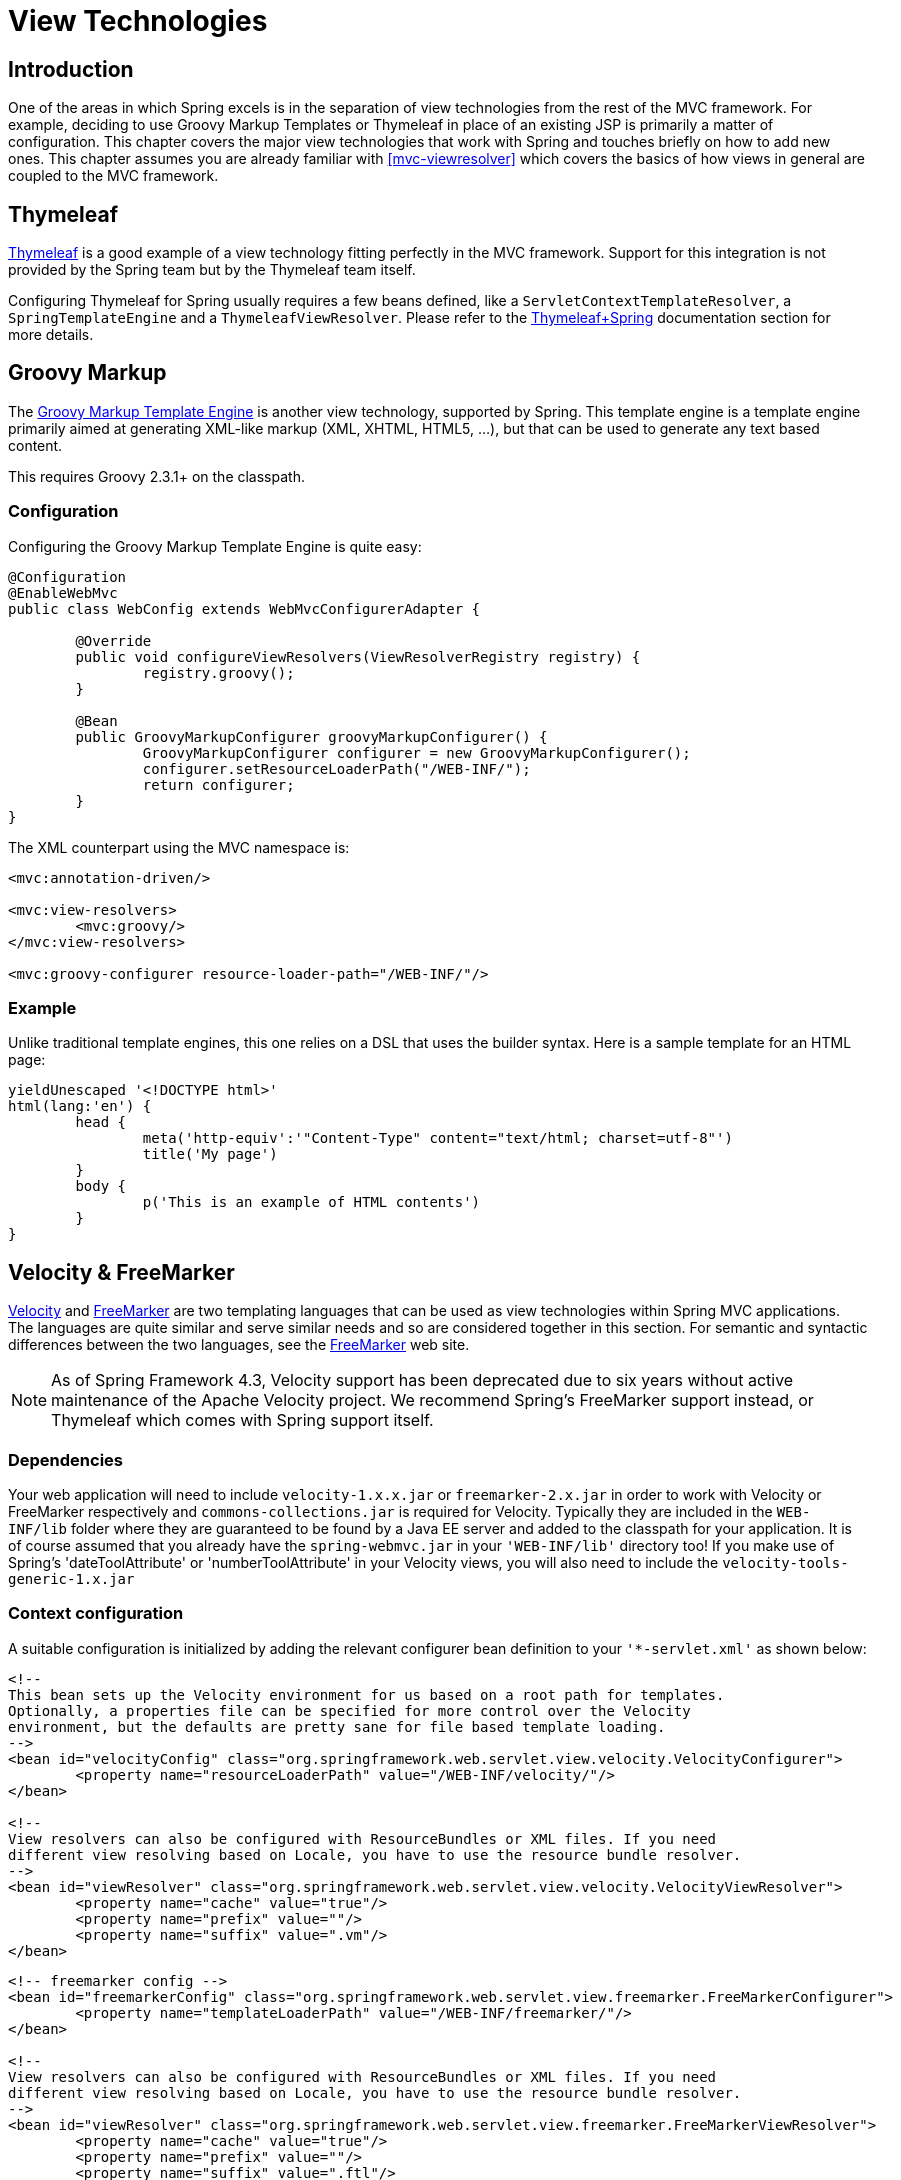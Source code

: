 [[view]]
= View Technologies




[[view-introduction]]
== Introduction

One of the areas in which Spring excels is in the separation of view technologies from
the rest of the MVC framework. For example, deciding to use Groovy Markup Templates
or Thymeleaf in place of an existing JSP is primarily a matter of configuration.
This chapter covers the major view technologies that work with Spring and touches
briefly on how to add new ones. This chapter assumes you are already familiar with
<<mvc-viewresolver>> which covers the basics of how views in general are coupled
to the MVC framework.




[[view-thymeleaf]]
== Thymeleaf

http://www.thymeleaf.org/[Thymeleaf] is a good example of a view technology fitting
perfectly in the MVC framework. Support for this integration is not provided by
the Spring team but by the Thymeleaf team itself.

Configuring Thymeleaf for Spring usually requires a few beans defined, like a
`ServletContextTemplateResolver`, a `SpringTemplateEngine` and a `ThymeleafViewResolver`.
Please refer to the http://www.thymeleaf.org/documentation.html[Thymeleaf+Spring]
documentation section for more details.




[[view-groovymarkup]]
== Groovy Markup

The http://groovy-lang.org/templating.html#_the_markuptemplateengine[Groovy Markup Template Engine]
is another view technology, supported by Spring. This template engine is a template engine primarily
aimed at generating XML-like markup (XML, XHTML, HTML5, ...​), but that can be used to generate any
text based content.

This requires Groovy 2.3.1+ on the classpath.



[[view-groovymarkup-configuration]]
=== Configuration

Configuring the Groovy Markup Template Engine is quite easy:

[source,java,indent=0]
[subs="verbatim,quotes"]
----
	@Configuration
	@EnableWebMvc
	public class WebConfig extends WebMvcConfigurerAdapter {

		@Override
		public void configureViewResolvers(ViewResolverRegistry registry) {
			registry.groovy();
		}

		@Bean
		public GroovyMarkupConfigurer groovyMarkupConfigurer() {
			GroovyMarkupConfigurer configurer = new GroovyMarkupConfigurer();
			configurer.setResourceLoaderPath("/WEB-INF/");
			return configurer;
		}
	}
----

The XML counterpart using the MVC namespace is:

[source,xml,indent=0]
[subs="verbatim,quotes"]
----
	<mvc:annotation-driven/>

	<mvc:view-resolvers>
		<mvc:groovy/>
	</mvc:view-resolvers>

	<mvc:groovy-configurer resource-loader-path="/WEB-INF/"/>
----



[[view-groovymarkup-example]]
=== Example

Unlike traditional template engines, this one relies on a DSL that uses the builder syntax.
Here is a sample template for an HTML page:

[source,groovy,indent=0]
[subs="verbatim,quotes"]
----
	yieldUnescaped '<!DOCTYPE html>'
	html(lang:'en') {
		head {
			meta('http-equiv':'"Content-Type" content="text/html; charset=utf-8"')
			title('My page')
		}
		body {
			p('This is an example of HTML contents')
		}
	}
----




[[view-velocity]]
== Velocity & FreeMarker

http://velocity.apache.org[Velocity] and http://www.freemarker.org[FreeMarker] are two
templating languages that can be used as view technologies within Spring MVC
applications. The languages are quite similar and serve similar needs and so are
considered together in this section. For semantic and syntactic differences between the
two languages, see the http://www.freemarker.org[FreeMarker] web site.

[NOTE]
====
As of Spring Framework 4.3, Velocity support has been deprecated due to six years
without active maintenance of the Apache Velocity project. We recommend Spring's
FreeMarker support instead, or Thymeleaf which comes with Spring support itself.
====



[[view-velocity-dependencies]]
=== Dependencies

Your web application will need to include `velocity-1.x.x.jar` or `freemarker-2.x.jar`
in order to work with Velocity or FreeMarker respectively and `commons-collections.jar`
is required for Velocity. Typically they are included in the `WEB-INF/lib` folder where
they are guaranteed to be found by a Java EE server and added to the classpath for your
application. It is of course assumed that you already have the `spring-webmvc.jar` in
your `'WEB-INF/lib'` directory too! If you make use of Spring's 'dateToolAttribute' or
'numberToolAttribute' in your Velocity views, you will also need to include the
`velocity-tools-generic-1.x.jar`



[[view-velocity-contextconfig]]
=== Context configuration

A suitable configuration is initialized by adding the relevant configurer bean
definition to your `'{asterisk}-servlet.xml'` as shown below:

[source,xml,indent=0]
[subs="verbatim,quotes"]
----
	<!--
	This bean sets up the Velocity environment for us based on a root path for templates.
	Optionally, a properties file can be specified for more control over the Velocity
	environment, but the defaults are pretty sane for file based template loading.
	-->
	<bean id="velocityConfig" class="org.springframework.web.servlet.view.velocity.VelocityConfigurer">
		<property name="resourceLoaderPath" value="/WEB-INF/velocity/"/>
	</bean>

	<!--
	View resolvers can also be configured with ResourceBundles or XML files. If you need
	different view resolving based on Locale, you have to use the resource bundle resolver.
	-->
	<bean id="viewResolver" class="org.springframework.web.servlet.view.velocity.VelocityViewResolver">
		<property name="cache" value="true"/>
		<property name="prefix" value=""/>
		<property name="suffix" value=".vm"/>
	</bean>
----

[source,xml,indent=0]
[subs="verbatim,quotes"]
----
	<!-- freemarker config -->
	<bean id="freemarkerConfig" class="org.springframework.web.servlet.view.freemarker.FreeMarkerConfigurer">
		<property name="templateLoaderPath" value="/WEB-INF/freemarker/"/>
	</bean>

	<!--
	View resolvers can also be configured with ResourceBundles or XML files. If you need
	different view resolving based on Locale, you have to use the resource bundle resolver.
	-->
	<bean id="viewResolver" class="org.springframework.web.servlet.view.freemarker.FreeMarkerViewResolver">
		<property name="cache" value="true"/>
		<property name="prefix" value=""/>
		<property name="suffix" value=".ftl"/>
	</bean>
----

[NOTE]
====
For non web-apps add a `VelocityConfigurationFactoryBean` or a
`FreeMarkerConfigurationFactoryBean` to your application context definition file.
====



[[view-velocity-createtemplates]]
=== Creating templates

Your templates need to be stored in the directory specified by the `{asterisk}Configurer` bean
shown above. This document does not cover details of creating templates for the two
languages - please see their relevant websites for information. If you use the view
resolvers highlighted, then the logical view names relate to the template file names in
similar fashion to `InternalResourceViewResolver` for JSP's. So if your controller
returns a ModelAndView object containing a view name of "welcome" then the resolvers
will look for the `/WEB-INF/freemarker/welcome.ftl` or `/WEB-INF/velocity/welcome.vm`
template as appropriate.



[[view-velocity-advancedconfig]]
=== Advanced configuration

The basic configurations highlighted above will be suitable for most application
requirements, however additional configuration options are available for when unusual or
advanced requirements dictate.


[[view-velocity-example-velocityproperties]]
==== velocity.properties

This file is completely optional, but if specified, contains the values that are passed
to the Velocity runtime in order to configure velocity itself. Only required for
advanced configurations, if you need this file, specify its location on the
`VelocityConfigurer` bean definition above.

[source,xml,indent=0]
[subs="verbatim,quotes"]
----
	<bean id="velocityConfig" class="org.springframework.web.servlet.view.velocity.VelocityConfigurer">
		<property name="configLocation" value="/WEB-INF/velocity.properties"/>
	</bean>
----

Alternatively, you can specify velocity properties directly in the bean definition for
the Velocity config bean by replacing the "configLocation" property with the following
inline properties.

[source,xml,indent=0]
[subs="verbatim,quotes"]
----
	<bean id="velocityConfig" class="org.springframework.web.servlet.view.velocity.VelocityConfigurer">
		<property name="velocityProperties">
			<props>
				<prop key="resource.loader">file</prop>
				<prop key="file.resource.loader.class">
					org.apache.velocity.runtime.resource.loader.FileResourceLoader
				</prop>
				<prop key="file.resource.loader.path">${webapp.root}/WEB-INF/velocity</prop>
				<prop key="file.resource.loader.cache">false</prop>
			</props>
		</property>
	</bean>
----

Refer to the
{api-spring-framework}/ui/velocity/VelocityEngineFactory.html[API
documentation] for Spring configuration of Velocity, or the Velocity documentation for
examples and definitions of the `'velocity.properties'` file itself.


[[views-freemarker]]
==== FreeMarker

FreeMarker 'Settings' and 'SharedVariables' can be passed directly to the FreeMarker
`Configuration` object managed by Spring by setting the appropriate bean properties on
the `FreeMarkerConfigurer` bean. The `freemarkerSettings` property requires a
`java.util.Properties` object and the `freemarkerVariables` property requires a
`java.util.Map`.

[source,xml,indent=0]
[subs="verbatim,quotes"]
----
	<bean id="freemarkerConfig" class="org.springframework.web.servlet.view.freemarker.FreeMarkerConfigurer">
		<property name="templateLoaderPath" value="/WEB-INF/freemarker/"/>
		<property name="freemarkerVariables">
			<map>
				<entry key="xml_escape" value-ref="fmXmlEscape"/>
			</map>
		</property>
	</bean>

	<bean id="fmXmlEscape" class="freemarker.template.utility.XmlEscape"/>
----

See the FreeMarker documentation for details of settings and variables as they apply to
the `Configuration` object.



[[view-velocity-forms]]
=== Bind support and form handling

Spring provides a tag library for use in JSP's that contains (amongst other things) a
`<spring:bind/>` tag. This tag primarily enables forms to display values from form
backing objects and to show the results of failed validations from a `Validator` in the
web or business tier. From version 1.1, Spring now has support for the same
functionality in both Velocity and FreeMarker, with additional convenience macros for
generating form input elements themselves.


[[view-bind-macros]]
==== The bind macros

A standard set of macros are maintained within the `spring-webmvc.jar` file for both
languages, so they are always available to a suitably configured application.

Some of the macros defined in the Spring libraries are considered internal (private) but
no such scoping exists in the macro definitions making all macros visible to calling
code and user templates. The following sections concentrate only on the macros you need
to be directly calling from within your templates. If you wish to view the macro code
directly, the files are called spring.vm / spring.ftl and are in the packages
`org.springframework.web.servlet.view.velocity` or
`org.springframework.web.servlet.view.freemarker` respectively.


[[view-simple-binding]]
==== Simple binding

In your HTML forms (vm / ftl templates) which act as a form view for a Spring MVC
controller, you can use code similar to the following to bind to field values and
display error messages for each input field in similar fashion to the JSP equivalent.
Example code is shown below for the `personFormV`/`personFormF` views configured earlier:

[source,xml,indent=0]
[subs="verbatim,quotes"]
----
	<!-- velocity macros are automatically available -->
	<html>
		...
		<form action="" method="POST">
			Name:
			#springBind("myModelObject.name")
			<input type="text"
				name="${status.expression}"
				value="$!status.value"/><br>
			#foreach($error in $status.errorMessages) <b>$error</b> <br> #end
			<br>
			...
			<input type="submit" value="submit"/>
		</form>
		...
	</html>
----

[source,xml,indent=0]
[subs="verbatim,quotes"]
----
	<!-- freemarker macros have to be imported into a namespace. We strongly
	recommend sticking to 'spring' -->
	<#import "/spring.ftl" as spring/>
	<html>
		...
		<form action="" method="POST">
			Name:
			<@spring.bind "myModelObject.name"/>
			<input type="text"
				name="${spring.status.expression}"
				value="${spring.status.value?html}"/><br>
			<#list spring.status.errorMessages as error> <b>${error}</b> <br> </#list>
			<br>
			...
			<input type="submit" value="submit"/>
		</form>
		...
	</html>
----

`#springBind` / `<@spring.bind>` requires a 'path' argument which consists of the name
of your command object (it will be 'command' unless you changed it in your
FormController properties) followed by a period and the name of the field on the command
object you wish to bind to. Nested fields can be used too such as
"command.address.street". The `bind` macro assumes the default HTML escaping behavior
specified by the ServletContext parameter `defaultHtmlEscape` in web.xml

The optional form of the macro called `#springBindEscaped` / `<@spring.bindEscaped>`
takes a second argument and explicitly specifies whether HTML escaping should be used in
the status error messages or values. Set to true or false as required. Additional form
handling macros simplify the use of HTML escaping and these macros should be used
wherever possible. They are explained in the next section.


[[views-form-macros]]
==== Form input generation macros

Additional convenience macros for both languages simplify both binding and form
generation (including validation error display). It is never necessary to use these
macros to generate form input fields, and they can be mixed and matched with simple HTML
or calls direct to the spring bind macros highlighted previously.

The following table of available macros show the VTL and FTL definitions and the
parameter list that each takes.

[[views-macros-defs-tbl]]
.Table of macro definitions
[cols="3,1,1"]
|===
| macro| VTL definition| FTL definition

| **message** (output a string from a resource bundle based on the code parameter)
| #springMessage($code)
| <@spring.message code/>

| **messageText** (output a string from a resource bundle based on the code parameter,
  falling back to the value of the default parameter)
| #springMessageText($code $text)
| <@spring.messageText code, text/>

| **url** (prefix a relative URL with the application's context root)
| #springUrl($relativeUrl)
| <@spring.url relativeUrl/>

| **formInput** (standard input field for gathering user input)
| #springFormInput($path $attributes)
| <@spring.formInput path, attributes, fieldType/>

| **formHiddenInput *** (hidden input field for submitting non-user input)
| #springFormHiddenInput($path $attributes)
| <@spring.formHiddenInput path, attributes/>

| **formPasswordInput** * (standard input field for gathering passwords. Note that no
  value will ever be populated in fields of this type)
| #springFormPasswordInput($path $attributes)
| <@spring.formPasswordInput path, attributes/>

| **formTextarea** (large text field for gathering long, freeform text input)
| #springFormTextarea($path $attributes)
| <@spring.formTextarea path, attributes/>

| **formSingleSelect** (drop down box of options allowing a single required value to be
  selected)
| #springFormSingleSelect( $path $options $attributes)
| <@spring.formSingleSelect path, options, attributes/>

| **formMultiSelect** (a list box of options allowing the user to select 0 or more values)
| #springFormMultiSelect($path $options $attributes)
| <@spring.formMultiSelect path, options, attributes/>

| **formRadioButtons** (a set of radio buttons allowing a single selection to be made
  from the available choices)
| #springFormRadioButtons($path $options $separator $attributes)
| <@spring.formRadioButtons path, options separator, attributes/>

| **formCheckboxes** (a set of checkboxes allowing 0 or more values to be selected)
| #springFormCheckboxes($path $options $separator $attributes)
| <@spring.formCheckboxes path, options, separator, attributes/>

| **formCheckbox** (a single checkbox)
| #springFormCheckbox($path $attributes)
| <@spring.formCheckbox path, attributes/>

| **showErrors** (simplify display of validation errors for the bound field)
| #springShowErrors($separator $classOrStyle)
| <@spring.showErrors separator, classOrStyle/>
|===

* In FTL (FreeMarker), these two macros are not actually required as you can use the
  normal `formInput` macro, specifying ' `hidden`' or ' `password`' as the value for the
  `fieldType` parameter.

The parameters to any of the above macros have consistent meanings:

* path: the name of the field to bind to (ie "command.name")
* options: a Map of all the available values that can be selected from in the input
  field. The keys to the map represent the values that will be POSTed back from the form
  and bound to the command object. Map objects stored against the keys are the labels
  displayed on the form to the user and may be different from the corresponding values
  posted back by the form. Usually such a map is supplied as reference data by the
  controller. Any Map implementation can be used depending on required behavior. For
  strictly sorted maps, a `SortedMap` such as a `TreeMap` with a suitable Comparator may
  be used and for arbitrary Maps that should return values in insertion order, use a
  `LinkedHashMap` or a `LinkedMap` from commons-collections.
* separator: where multiple options are available as discreet elements (radio buttons or
  checkboxes), the sequence of characters used to separate each one in the list (ie
  "<br>").
* attributes: an additional string of arbitrary tags or text to be included within the
  HTML tag itself. This string is echoed literally by the macro. For example, in a
  textarea field you may supply attributes as 'rows="5" cols="60"' or you could pass
  style information such as 'style="border:1px solid silver"'.
* classOrStyle: for the showErrors macro, the name of the CSS class that the span tag
  wrapping each error will use. If no information is supplied (or the value is empty)
  then the errors will be wrapped in <b></b> tags.

Examples of the macros are outlined below some in FTL and some in VTL. Where usage
differences exist between the two languages, they are explained in the notes.

[[views-form-macros-input]]
===== Input Fields

[source,xml,indent=0]
[subs="verbatim,quotes"]
----
	<!-- the Name field example from above using form macros in VTL -->
	...
	Name:
	#springFormInput("command.name" "")<br>
	#springShowErrors("<br>" "")<br>
----

The formInput macro takes the path parameter (command.name) and an additional attributes
parameter which is empty in the example above. The macro, along with all other form
generation macros, performs an implicit spring bind on the path parameter. The binding
remains valid until a new bind occurs so the showErrors macro doesn't need to pass the
path parameter again - it simply operates on whichever field a bind was last created for.

The showErrors macro takes a separator parameter (the characters that will be used to
separate multiple errors on a given field) and also accepts a second parameter, this
time a class name or style attribute. Note that FreeMarker is able to specify default
values for the attributes parameter, unlike Velocity, and the two macro calls above
could be expressed as follows in FTL:

[source,xml,indent=0]
[subs="verbatim,quotes"]
----
	<@spring.formInput "command.name"/>
	<@spring.showErrors "<br>"/>
----

Output is shown below of the form fragment generating the name field, and displaying a
validation error after the form was submitted with no value in the field. Validation
occurs through Spring's Validation framework.

The generated HTML looks like this:

[source,jsp,indent=0]
[subs="verbatim,quotes"]
----
	Name:
	<input type="text" name="name" value="">
	<br>
		<b>required</b>
	<br>
	<br>
----

The formTextarea macro works the same way as the formInput macro and accepts the same
parameter list. Commonly, the second parameter (attributes) will be used to pass style
information or rows and cols attributes for the textarea.

[[views-form-macros-select]]
===== Selection Fields

Four selection field macros can be used to generate common UI value selection inputs in
your HTML forms.

* formSingleSelect
* formMultiSelect
* formRadioButtons
* formCheckboxes

Each of the four macros accepts a Map of options containing the value for the form
field, and the label corresponding to that value. The value and the label can be the
same.

An example of radio buttons in FTL is below. The form backing object specifies a default
value of 'London' for this field and so no validation is necessary. When the form is
rendered, the entire list of cities to choose from is supplied as reference data in the
model under the name 'cityMap'.

[source,jsp,indent=0]
[subs="verbatim,quotes"]
----
	...
	Town:
	<@spring.formRadioButtons "command.address.town", cityMap, ""/><br><br>
----

This renders a line of radio buttons, one for each value in `cityMap` using the
separator "". No additional attributes are supplied (the last parameter to the macro is
missing). The cityMap uses the same String for each key-value pair in the map. The map's
keys are what the form actually submits as POSTed request parameters, map values are the
labels that the user sees. In the example above, given a list of three well known cities
and a default value in the form backing object, the HTML would be

[source,jsp,indent=0]
[subs="verbatim,quotes"]
----
	Town:
	<input type="radio" name="address.town" value="London">London</input>
	<input type="radio" name="address.town" value="Paris" checked="checked">Paris</input>
	<input type="radio" name="address.town" value="New York">New York</input>
----

If your application expects to handle cities by internal codes for example, the map of
codes would be created with suitable keys like the example below.

[source,java,indent=0]
[subs="verbatim,quotes"]
----
	protected Map<String, String> referenceData(HttpServletRequest request) throws Exception {
		Map<String, String> cityMap = new LinkedHashMap<>();
		cityMap.put("LDN", "London");
		cityMap.put("PRS", "Paris");
		cityMap.put("NYC", "New York");

		Map<String, String> model = new HashMap<>();
		model.put("cityMap", cityMap);
		return model;
	}
----

The code would now produce output where the radio values are the relevant codes but the
user still sees the more user friendly city names.

[source,jsp,indent=0]
[subs="verbatim,quotes"]
----
	Town:
	<input type="radio" name="address.town" value="LDN">London</input>
	<input type="radio" name="address.town" value="PRS" checked="checked">Paris</input>
	<input type="radio" name="address.town" value="NYC">New York</input>
----


[[views-form-macros-html-escaping]]
==== HTML escaping and XHTML compliance

Default usage of the form macros above will result in HTML tags that are HTML 4.01
compliant and that use the default value for HTML escaping defined in your web.xml as
used by Spring's bind support. In order to make the tags XHTML compliant or to override
the default HTML escaping value, you can specify two variables in your template (or in
your model where they will be visible to your templates). The advantage of specifying
them in the templates is that they can be changed to different values later in the
template processing to provide different behavior for different fields in your form.

To switch to XHTML compliance for your tags, specify a value of 'true' for a
model/context variable named xhtmlCompliant:

[source,jsp,indent=0]
[subs="verbatim,quotes"]
----
	## for Velocity..
	#set($springXhtmlCompliant = true)

	<#-- for FreeMarker -->
	<#assign xhtmlCompliant = true in spring>
----

Any tags generated by the Spring macros will now be XHTML compliant after processing
this directive.

In similar fashion, HTML escaping can be specified per field:

[source,xml,indent=0]
[subs="verbatim,quotes"]
----
	<#-- until this point, default HTML escaping is used -->

	<#assign htmlEscape = true in spring>
	<#-- next field will use HTML escaping -->
	<@spring.formInput "command.name"/>

	<#assign htmlEscape = false in spring>
	<#-- all future fields will be bound with HTML escaping off -->
----




[[view-jsp]]
== JSP & JSTL

Spring provides a couple of out-of-the-box solutions for JSP and JSTL views. Using JSP
or JSTL is done using a normal view resolver defined in the `WebApplicationContext`.
Furthermore, of course you need to write some JSPs that will actually render the view.

[NOTE]
====
Setting up your application to use JSTL is a common source of error, mainly caused by
confusion over the different servlet spec., JSP and JSTL version numbers, what they mean
and how to declare the taglibs correctly. The article
http://www.mularien.com/blog/2008/04/24/how-to-reference-and-use-jstl-in-your-web-application/[How
to Reference and Use JSTL in your Web Application] provides a useful guide to the common
pitfalls and how to avoid them. Note that as of Spring 3.0, the minimum supported
servlet version is 2.4 (JSP 2.0 and JSTL 1.1), which reduces the scope for confusion
somewhat.
====



[[view-jsp-resolver]]
=== View resolvers

Just as with any other view technology you're integrating with Spring, for JSPs you'll
need a view resolver that will resolve your views. The most commonly used view resolvers
when developing with JSPs are the `InternalResourceViewResolver` and the
`ResourceBundleViewResolver`. Both are declared in the `WebApplicationContext`:

[source,xml,indent=0]
[subs="verbatim,quotes"]
----
	<!-- the ResourceBundleViewResolver -->
	<bean id="viewResolver" class="org.springframework.web.servlet.view.ResourceBundleViewResolver">
		<property name="basename" value="views"/>
	</bean>

	# And a sample properties file is uses (views.properties in WEB-INF/classes):
	welcome.(class)=org.springframework.web.servlet.view.JstlView
	welcome.url=/WEB-INF/jsp/welcome.jsp

	productList.(class)=org.springframework.web.servlet.view.JstlView
	productList.url=/WEB-INF/jsp/productlist.jsp
----

As you can see, the `ResourceBundleViewResolver` needs a properties file defining the
view names mapped to 1) a class and 2) a URL. With a `ResourceBundleViewResolver` you
can mix different types of views using only one resolver.

[source,xml,indent=0]
[subs="verbatim,quotes"]
----
	<bean id="viewResolver" class="org.springframework.web.servlet.view.InternalResourceViewResolver">
		<property name="viewClass" value="org.springframework.web.servlet.view.JstlView"/>
		<property name="prefix" value="/WEB-INF/jsp/"/>
		<property name="suffix" value=".jsp"/>
	</bean>
----

The `InternalResourceBundleViewResolver` can be configured for using JSPs as described
above. As a best practice, we strongly encourage placing your JSP files in a directory
under the `'WEB-INF'` directory, so there can be no direct access by clients.



[[view-jsp-jstl]]
=== 'Plain-old' JSPs versus JSTL

When using the Java Standard Tag Library you must use a special view class, the
`JstlView`, as JSTL needs some preparation before things such as the I18N features will
work.



[[view-jsp-tags]]
=== Spring's JSP tag library

Spring provides data binding of request parameters to command objects as described in
earlier chapters. To facilitate the development of JSP pages in combination with those
data binding features, Spring provides a few tags that make things even easier. All
Spring tags have__HTML escaping__ features to enable or disable escaping of characters.

The tag library descriptor (TLD) is included in the `spring-webmvc.jar`. Further
information about the individual tags can be found in the appendix entitled
<<spring.tld>>.



[[view-jsp-formtaglib]]
=== Spring's form tag library

As of version 2.0, Spring provides a comprehensive set of data binding-aware tags for
handling form elements when using JSP and Spring Web MVC. Each tag provides support for
the set of attributes of its corresponding HTML tag counterpart, making the tags
familiar and intuitive to use. The tag-generated HTML is HTML 4.01/XHTML 1.0 compliant.

Unlike other form/input tag libraries, Spring's form tag library is integrated with
Spring Web MVC, giving the tags access to the command object and reference data your
controller deals with. As you will see in the following examples, the form tags make
JSPs easier to develop, read and maintain.

Let's go through the form tags and look at an example of how each tag is used. We have
included generated HTML snippets where certain tags require further commentary.


[[view-jsp-formtaglib-configuration]]
==== Configuration

The form tag library comes bundled in `spring-webmvc.jar`. The library descriptor is
called `spring-form.tld`.

To use the tags from this library, add the following directive to the top of your JSP
page:

[source,xml,indent=0]
[subs="verbatim,quotes"]
----
	<%@ taglib prefix="form" uri="http://www.springframework.org/tags/form" %>
----

where `form` is the tag name prefix you want to use for the tags from this library.


[[view-jsp-formtaglib-formtag]]
==== The form tag

This tag renders an HTML 'form' tag and exposes a binding path to inner tags for
binding. It puts the command object in the `PageContext` so that the command object can
be accessed by inner tags. __All the other tags in this library are nested tags of the
`form` tag__.

Let's assume we have a domain object called `User`. It is a JavaBean with properties
such as `firstName` and `lastName`. We will use it as the form backing object of our
form controller which returns `form.jsp`. Below is an example of what `form.jsp` would
look like:

[source,xml,indent=0]
[subs="verbatim,quotes"]
----
	<form:form>
		<table>
			<tr>
				<td>First Name:</td>
				<td><form:input path="firstName"/></td>
			</tr>
			<tr>
				<td>Last Name:</td>
				<td><form:input path="lastName"/></td>
			</tr>
			<tr>
				<td colspan="2">
					<input type="submit" value="Save Changes"/>
				</td>
			</tr>
		</table>
	</form:form>
----

The `firstName` and `lastName` values are retrieved from the command object placed in
the `PageContext` by the page controller. Keep reading to see more complex examples of
how inner tags are used with the `form` tag.

The generated HTML looks like a standard form:

[source,xml,indent=0]
[subs="verbatim,quotes"]
----
	<form method="POST">
		<table>
			<tr>
				<td>First Name:</td>
				<td><input name="firstName" type="text" value="Harry"/></td>
			</tr>
			<tr>
				<td>Last Name:</td>
				<td><input name="lastName" type="text" value="Potter"/></td>
			</tr>
			<tr>
				<td colspan="2">
					<input type="submit" value="Save Changes"/>
				</td>
			</tr>
		</table>
	</form>
----

The preceding JSP assumes that the variable name of the form backing object is
`'command'`. If you have put the form backing object into the model under another name
(definitely a best practice), then you can bind the form to the named variable like so:

[source,xml,indent=0]
[subs="verbatim,quotes"]
----
	<form:form modelAttribute="user">
		<table>
			<tr>
				<td>First Name:</td>
				<td><form:input path="firstName"/></td>
			</tr>
			<tr>
				<td>Last Name:</td>
				<td><form:input path="lastName"/></td>
			</tr>
			<tr>
				<td colspan="2">
					<input type="submit" value="Save Changes"/>
				</td>
			</tr>
		</table>
	</form:form>
----


[[view-jsp-formtaglib-inputtag]]
==== The input tag

This tag renders an HTML 'input' tag using the bound value and type='text' by default.
For an example of this tag, see <<view-jsp-formtaglib-formtag>>. Starting with Spring
3.1 you can use other types such HTML5-specific types like 'email', 'tel', 'date', and
others.


[[view-jsp-formtaglib-checkboxtag]]
==== The checkbox tag

This tag renders an HTML 'input' tag with type 'checkbox'.

Let's assume our `User` has preferences such as newsletter subscription and a list of
hobbies. Below is an example of the `Preferences` class:

[source,java,indent=0]
[subs="verbatim,quotes"]
----
	public class Preferences {

		private boolean receiveNewsletter;
		private String[] interests;
		private String favouriteWord;

		public boolean isReceiveNewsletter() {
			return receiveNewsletter;
		}

		public void setReceiveNewsletter(boolean receiveNewsletter) {
			this.receiveNewsletter = receiveNewsletter;
		}

		public String[] getInterests() {
			return interests;
		}

		public void setInterests(String[] interests) {
			this.interests = interests;
		}

		public String getFavouriteWord() {
			return favouriteWord;
		}

		public void setFavouriteWord(String favouriteWord) {
			this.favouriteWord = favouriteWord;
		}
	}
----

The `form.jsp` would look like:

[source,xml,indent=0]
[subs="verbatim,quotes"]
----
	<form:form>
		<table>
			<tr>
				<td>Subscribe to newsletter?:</td>
				<%-- Approach 1: Property is of type java.lang.Boolean --%>
				<td><form:checkbox path="preferences.receiveNewsletter"/></td>
			</tr>

			<tr>
				<td>Interests:</td>
				<%-- Approach 2: Property is of an array or of type java.util.Collection --%>
				<td>
					Quidditch: <form:checkbox path="preferences.interests" value="Quidditch"/>
					Herbology: <form:checkbox path="preferences.interests" value="Herbology"/>
					Defence Against the Dark Arts: <form:checkbox path="preferences.interests" value="Defence Against the Dark Arts"/>
				</td>
			</tr>

			<tr>
				<td>Favourite Word:</td>
				<%-- Approach 3: Property is of type java.lang.Object --%>
				<td>
					Magic: <form:checkbox path="preferences.favouriteWord" value="Magic"/>
				</td>
			</tr>
		</table>
	</form:form>
----

There are 3 approaches to the `checkbox` tag which should meet all your checkbox needs.

* Approach One - When the bound value is of type `java.lang.Boolean`, the
  `input(checkbox)` is marked as 'checked' if the bound value is `true`. The `value`
  attribute corresponds to the resolved value of the `setValue(Object)` value property.
* Approach Two - When the bound value is of type `array` or `java.util.Collection`, the
  `input(checkbox)` is marked as 'checked' if the configured `setValue(Object)` value is
  present in the bound `Collection`.
* Approach Three - For any other bound value type, the `input(checkbox)` is marked as
  'checked' if the configured `setValue(Object)` is equal to the bound value.

Note that regardless of the approach, the same HTML structure is generated. Below is an
HTML snippet of some checkboxes:

[source,xml,indent=0]
[subs="verbatim,quotes"]
----
	<tr>
		<td>Interests:</td>
		<td>
			Quidditch: <input name="preferences.interests" type="checkbox" value="Quidditch"/>
			<input type="hidden" value="1" name="_preferences.interests"/>
			Herbology: <input name="preferences.interests" type="checkbox" value="Herbology"/>
			<input type="hidden" value="1" name="_preferences.interests"/>
			Defence Against the Dark Arts: <input name="preferences.interests" type="checkbox" value="Defence Against the Dark Arts"/>
			<input type="hidden" value="1" name="_preferences.interests"/>
		</td>
	</tr>
----

What you might not expect to see is the additional hidden field after each checkbox.
When a checkbox in an HTML page is __not__ checked, its value will not be sent to the
server as part of the HTTP request parameters once the form is submitted, so we need a
workaround for this quirk in HTML in order for Spring form data binding to work. The
`checkbox` tag follows the existing Spring convention of including a hidden parameter
prefixed by an underscore ("_") for each checkbox. By doing this, you are effectively
telling Spring that "__the checkbox was visible in the form and I want my object to
which the form data will be bound to reflect the state of the checkbox no matter what__".


[[view-jsp-formtaglib-checkboxestag]]
==== The checkboxes tag

This tag renders multiple HTML 'input' tags with type 'checkbox'.

Building on the example from the previous `checkbox` tag section. Sometimes you prefer
not to have to list all the possible hobbies in your JSP page. You would rather provide
a list at runtime of the available options and pass that in to the tag. That is the
purpose of the `checkboxes` tag. You pass in an `Array`, a `List` or a `Map` containing
the available options in the "items" property. Typically the bound property is a
collection so it can hold multiple values selected by the user. Below is an example of
the JSP using this tag:

[source,xml,indent=0]
[subs="verbatim,quotes"]
----
	<form:form>
		<table>
			<tr>
				<td>Interests:</td>
				<td>
					<%-- Property is of an array or of type java.util.Collection --%>
					<form:checkboxes path="preferences.interests" items="${interestList}"/>
				</td>
			</tr>
		</table>
	</form:form>
----

This example assumes that the "interestList" is a `List` available as a model attribute
containing strings of the values to be selected from. In the case where you use a Map,
the map entry key will be used as the value and the map entry's value will be used as
the label to be displayed. You can also use a custom object where you can provide the
property names for the value using "itemValue" and the label using "itemLabel".


[[view-jsp-formtaglib-radiobuttontag]]
==== The radiobutton tag

This tag renders an HTML 'input' tag with type 'radio'.

A typical usage pattern will involve multiple tag instances bound to the same property
but with different values.

[source,xml,indent=0]
[subs="verbatim,quotes"]
----
	<tr>
		<td>Sex:</td>
		<td>
			Male: <form:radiobutton path="sex" value="M"/> <br/>
			Female: <form:radiobutton path="sex" value="F"/>
		</td>
	</tr>
----


[[view-jsp-formtaglib-radiobuttonstag]]
==== The radiobuttons tag

This tag renders multiple HTML 'input' tags with type 'radio'.

Just like the `checkboxes` tag above, you might want to pass in the available options as
a runtime variable. For this usage you would use the `radiobuttons` tag. You pass in an
`Array`, a `List` or a `Map` containing the available options in the "items" property.
In the case where you use a Map, the map entry key will be used as the value and the map
entry's value will be used as the label to be displayed. You can also use a custom
object where you can provide the property names for the value using "itemValue" and the
label using "itemLabel".

[source,xml,indent=0]
[subs="verbatim,quotes"]
----
	<tr>
		<td>Sex:</td>
		<td><form:radiobuttons path="sex" items="${sexOptions}"/></td>
	</tr>
----


[[view-jsp-formtaglib-passwordtag]]
==== The password tag

This tag renders an HTML 'input' tag with type 'password' using the bound value.

[source,xml,indent=0]
[subs="verbatim,quotes"]
----
	<tr>
		<td>Password:</td>
		<td>
			<form:password path="password"/>
		</td>
	</tr>
----

Please note that by default, the password value is __not__ shown. If you do want the
password value to be shown, then set the value of the `'showPassword'` attribute to
true, like so.

[source,xml,indent=0]
[subs="verbatim,quotes"]
----
	<tr>
		<td>Password:</td>
		<td>
			<form:password path="password" value="^76525bvHGq" showPassword="true"/>
		</td>
	</tr>
----


[[view-jsp-formtaglib-selecttag]]
==== The select tag

This tag renders an HTML 'select' element. It supports data binding to the selected
option as well as the use of nested `option` and `options` tags.

Let's assume a `User` has a list of skills.

[source,xml,indent=0]
[subs="verbatim,quotes"]
----
	<tr>
		<td>Skills:</td>
		<td><form:select path="skills" items="${skills}"/></td>
	</tr>
----

If the `User's` skill were in Herbology, the HTML source of the 'Skills' row would look
like:

[source,xml,indent=0]
[subs="verbatim,quotes"]
----
	<tr>
		<td>Skills:</td>
		<td>
			<select name="skills" multiple="true">
				<option value="Potions">Potions</option>
				<option value="Herbology" selected="selected">Herbology</option>
				<option value="Quidditch">Quidditch</option>
			</select>
		</td>
	</tr>
----


[[view-jsp-formtaglib-optiontag]]
==== The option tag

This tag renders an HTML 'option'. It sets 'selected' as appropriate based on the bound
value.

[source,xml,indent=0]
[subs="verbatim,quotes"]
----
	<tr>
		<td>House:</td>
		<td>
			<form:select path="house">
				<form:option value="Gryffindor"/>
				<form:option value="Hufflepuff"/>
				<form:option value="Ravenclaw"/>
				<form:option value="Slytherin"/>
			</form:select>
		</td>
	</tr>
----

If the `User's` house was in Gryffindor, the HTML source of the 'House' row would look
like:

[source,xml,indent=0]
[subs="verbatim,quotes"]
----
	<tr>
		<td>House:</td>
		<td>
			<select name="house">
				<option value="Gryffindor" selected="selected">Gryffindor</option>
				<option value="Hufflepuff">Hufflepuff</option>
				<option value="Ravenclaw">Ravenclaw</option>
				<option value="Slytherin">Slytherin</option>
			</select>
		</td>
	</tr>
----


[[view-jsp-formtaglib-optionstag]]
==== The options tag

This tag renders a list of HTML 'option' tags. It sets the 'selected' attribute as
appropriate based on the bound value.

[source,xml,indent=0]
[subs="verbatim,quotes"]
----
	<tr>
		<td>Country:</td>
		<td>
			<form:select path="country">
				<form:option value="-" label="--Please Select"/>
				<form:options items="${countryList}" itemValue="code" itemLabel="name"/>
			</form:select>
		</td>
	</tr>
----

If the `User` lived in the UK, the HTML source of the 'Country' row would look like:

[source,xml,indent=0]
[subs="verbatim,quotes"]
----
	<tr>
		<td>Country:</td>
		<td>
			<select name="country">
				<option value="-">--Please Select</option>
				<option value="AT">Austria</option>
				<option value="UK" selected="selected">United Kingdom</option>
				<option value="US">United States</option>
			</select>
		</td>
	</tr>
----

As the example shows, the combined usage of an `option` tag with the `options` tag
generates the same standard HTML, but allows you to explicitly specify a value in the
JSP that is for display only (where it belongs) such as the default string in the
example: "-- Please Select".

The `items` attribute is typically populated with a collection or array of item objects.
`itemValue` and `itemLabel` simply refer to bean properties of those item objects, if
specified; otherwise, the item objects themselves will be stringified. Alternatively,
you may specify a `Map` of items, in which case the map keys are interpreted as option
values and the map values correspond to option labels. If `itemValue` and/or `itemLabel`
happen to be specified as well, the item value property will apply to the map key and
the item label property will apply to the map value.


[[view-jsp-formtaglib-textareatag]]
==== The textarea tag

This tag renders an HTML 'textarea'.

[source,xml,indent=0]
[subs="verbatim,quotes"]
----
	<tr>
		<td>Notes:</td>
		<td><form:textarea path="notes" rows="3" cols="20"/></td>
		<td><form:errors path="notes"/></td>
	</tr>
----


[[view-jsp-formtaglib-hiddeninputtag]]
==== The hidden tag

This tag renders an HTML 'input' tag with type 'hidden' using the bound value. To submit
an unbound hidden value, use the HTML `input` tag with type 'hidden'.

[source,xml,indent=0]
[subs="verbatim,quotes"]
----
	<form:hidden path="house"/>

----

If we choose to submit the 'house' value as a hidden one, the HTML would look like:

[source,xml,indent=0]
[subs="verbatim,quotes"]
----
	<input name="house" type="hidden" value="Gryffindor"/>

----


[[view-jsp-formtaglib-errorstag]]
==== The errors tag

This tag renders field errors in an HTML 'span' tag. It provides access to the errors
created in your controller or those that were created by any validators associated with
your controller.

Let's assume we want to display all error messages for the `firstName` and `lastName`
fields once we submit the form. We have a validator for instances of the `User` class
called `UserValidator`.

[source,java,indent=0]
[subs="verbatim,quotes"]
----
	public class UserValidator implements Validator {

		public boolean supports(Class candidate) {
			return User.class.isAssignableFrom(candidate);
		}

		public void validate(Object obj, Errors errors) {
			ValidationUtils.rejectIfEmptyOrWhitespace(errors, "firstName", "required", "Field is required.");
			ValidationUtils.rejectIfEmptyOrWhitespace(errors, "lastName", "required", "Field is required.");
		}
	}
----

The `form.jsp` would look like:

[source,xml,indent=0]
[subs="verbatim,quotes"]
----
	<form:form>
		<table>
			<tr>
				<td>First Name:</td>
				<td><form:input path="firstName"/></td>
				<%-- Show errors for firstName field --%>
				<td><form:errors path="firstName"/></td>
			</tr>

			<tr>
				<td>Last Name:</td>
				<td><form:input path="lastName"/></td>
				<%-- Show errors for lastName field --%>
				<td><form:errors path="lastName"/></td>
			</tr>
			<tr>
				<td colspan="3">
					<input type="submit" value="Save Changes"/>
				</td>
			</tr>
		</table>
	</form:form>
----

If we submit a form with empty values in the `firstName` and `lastName` fields, this is
what the HTML would look like:

[source,xml,indent=0]
[subs="verbatim,quotes"]
----
	<form method="POST">
		<table>
			<tr>
				<td>First Name:</td>
				<td><input name="firstName" type="text" value=""/></td>
				<%-- Associated errors to firstName field displayed --%>
				<td><span name="firstName.errors">Field is required.</span></td>
			</tr>

			<tr>
				<td>Last Name:</td>
				<td><input name="lastName" type="text" value=""/></td>
				<%-- Associated errors to lastName field displayed --%>
				<td><span name="lastName.errors">Field is required.</span></td>
			</tr>
			<tr>
				<td colspan="3">
					<input type="submit" value="Save Changes"/>
				</td>
			</tr>
		</table>
	</form>
----

What if we want to display the entire list of errors for a given page? The example below
shows that the `errors` tag also supports some basic wildcarding functionality.

* `path="{asterisk}"` - displays all errors
* `path="lastName"` - displays all errors associated with the `lastName` field
* if `path` is omitted - object errors only are displayed

The example below will display a list of errors at the top of the page, followed by
field-specific errors next to the fields:

[source,xml,indent=0]
[subs="verbatim,quotes"]
----
	<form:form>
		<form:errors path="*" cssClass="errorBox"/>
		<table>
			<tr>
				<td>First Name:</td>
				<td><form:input path="firstName"/></td>
				<td><form:errors path="firstName"/></td>
			</tr>
			<tr>
				<td>Last Name:</td>
				<td><form:input path="lastName"/></td>
				<td><form:errors path="lastName"/></td>
			</tr>
			<tr>
				<td colspan="3">
					<input type="submit" value="Save Changes"/>
				</td>
			</tr>
		</table>
	</form:form>
----

The HTML would look like:

[source,xml,indent=0]
[subs="verbatim,quotes"]
----
	<form method="POST">
		<span name="*.errors" class="errorBox">Field is required.<br/>Field is required.</span>
		<table>
			<tr>
				<td>First Name:</td>
				<td><input name="firstName" type="text" value=""/></td>
				<td><span name="firstName.errors">Field is required.</span></td>
			</tr>

			<tr>
				<td>Last Name:</td>
				<td><input name="lastName" type="text" value=""/></td>
				<td><span name="lastName.errors">Field is required.</span></td>
			</tr>
			<tr>
				<td colspan="3">
					<input type="submit" value="Save Changes"/>
				</td>
			</tr>
        </table>
	</form>
----


[[rest-method-conversion]]
==== HTTP method conversion

A key principle of REST is the use of the Uniform Interface. This means that all
resources (URLs) can be manipulated using the same four HTTP methods: GET, PUT, POST,
and DELETE. For each method, the HTTP specification defines the exact semantics. For
instance, a GET should always be a safe operation, meaning that is has no side effects,
and a PUT or DELETE should be idempotent, meaning that you can repeat these operations
over and over again, but the end result should be the same. While HTTP defines these
four methods, HTML only supports two: GET and POST. Fortunately, there are two possible
workarounds: you can either use JavaScript to do your PUT or DELETE, or simply do a POST
with the 'real' method as an additional parameter (modeled as a hidden input field in an
HTML form). This latter trick is what Spring's `HiddenHttpMethodFilter` does. This
filter is a plain Servlet Filter and therefore it can be used in combination with any
web framework (not just Spring MVC). Simply add this filter to your web.xml, and a POST
with a hidden _method parameter will be converted into the corresponding HTTP method
request.

To support HTTP method conversion the Spring MVC form tag was updated to support setting
the HTTP method. For example, the following snippet taken from the updated Petclinic
sample

[source,xml,indent=0]
[subs="verbatim,quotes"]
----
	<form:form method="delete">
		<p class="submit"><input type="submit" value="Delete Pet"/></p>
	</form:form>
----

This will actually perform an HTTP POST, with the 'real' DELETE method hidden behind a
request parameter, to be picked up by the `HiddenHttpMethodFilter`, as defined in
web.xml:

[source,java,indent=0]
[subs="verbatim,quotes"]
----
	<filter>
		<filter-name>httpMethodFilter</filter-name>
		<filter-class>org.springframework.web.filter.HiddenHttpMethodFilter</filter-class>
	</filter>

	<filter-mapping>
		<filter-name>httpMethodFilter</filter-name>
		<servlet-name>petclinic</servlet-name>
	</filter-mapping>
----

The corresponding `@Controller` method is shown below:

[source,java,indent=0]
[subs="verbatim,quotes"]
----
	@RequestMapping(method = RequestMethod.DELETE)
	public String deletePet(@PathVariable int ownerId, @PathVariable int petId) {
		this.clinic.deletePet(petId);
		return "redirect:/owners/" + ownerId;
	}
----


[[view-jsp-formtaglib-html5]]
==== HTML5 tags

Starting with Spring 3, the Spring form tag library allows entering dynamic attributes,
which means you can enter any HTML5 specific attributes.

In Spring 3.1, the form input tag supports entering a type attribute other than 'text'.
This is intended to allow rendering new HTML5 specific input types such as 'email',
'date', 'range', and others. Note that entering type='text' is not required since 'text'
is the default type.




[[view-script]]
== Script views

It is possible to integrate any templating library running on top of a JSR-223
script engine in web applications using Spring. The following describes in a
broad way how to do this. The script engine must implement both `ScriptEngine`
and `Invocable` interfaces.

It has been tested with:

* http://handlebarsjs.com/[Handlebars] running on http://openjdk.java.net/projects/nashorn/[Nashorn]
* https://mustache.github.io/[Mustache] running on http://openjdk.java.net/projects/nashorn/[Nashorn]
* http://facebook.github.io/react/[React] running on http://openjdk.java.net/projects/nashorn/[Nashorn]
* http://www.embeddedjs.com/[EJS] running on http://openjdk.java.net/projects/nashorn/[Nashorn]
* http://www.stuartellis.eu/articles/erb/[ERB] running on http://jruby.org[JRuby]
* https://docs.python.org/2/library/string.html#template-strings[String templates] running on http://www.jython.org/[Jython]



[[view-script-dependencies]]
=== Requirements

To be able to use script templates integration, you need to have available in your classpath
the script engine:

* http://openjdk.java.net/projects/nashorn/[Nashorn] Javascript engine is provided builtin with Java 8+.
   Using the latest update release available is highly recommended.
* http://docs.oracle.com/javase/7/docs/technotes/guides/scripting/programmer_guide/#jsengine[Rhino]
   Javascript engine is provided builtin with Java 6 and Java 7.
   Please notice that using Rhino is not recommended since it does not
   support running most template engines.
* http://jruby.org[JRuby] dependency should be added in order to get Ruby support.
* http://www.jython.org[Jython] dependency should be added in order to get Python support.

You should also need to add dependencies for your script based template engine. For example,
for Javascript you can use http://www.webjars.org/[WebJars] to add Maven/Gradle dependencies
in order to make your javascript libraries available in the classpath.



[[view-script-integrate]]
=== Script templates

To be able to use script templates, you have to configure it in order to specify various parameters
like the script engine to use, the script files to load and what function should be called to
render the templates. This is done thanks to a `ScriptTemplateConfigurer` bean and optional script
files.

For example, in order to render Mustache templates thanks to the Nashorn Javascript engine
provided with Java 8+, you should declare the following configuration:

[source,java,indent=0]
[subs="verbatim,quotes"]
----
	@Configuration
	@EnableWebMvc
	public class MustacheConfig extends WebMvcConfigurerAdapter {

		@Override
		public void configureViewResolvers(ViewResolverRegistry registry) {
			registry.scriptTemplate();
		}

		@Bean
		public ScriptTemplateConfigurer configurer() {
			ScriptTemplateConfigurer configurer = new ScriptTemplateConfigurer();
			configurer.setEngineName("nashorn");
			configurer.setScripts("mustache.js");
			configurer.setRenderObject("Mustache");
			configurer.setRenderFunction("render");
			return configurer;
		}
	}
----

The XML counterpart using MVC namespace is:

[source,xml,indent=0]
[subs="verbatim,quotes"]
----
	<mvc:annotation-driven/>

	<mvc:view-resolvers>
		<mvc:script-template/>
	</mvc:view-resolvers>

	<mvc:script-template-configurer engine-name="nashorn" render-object="Mustache" render-function="render">
		<mvc:script location="mustache.js"/>
	</mvc:script-template-configurer>
----

The controller is exactly what you should expect:

[source,java,indent=0]
[subs="verbatim,quotes"]
----
	@Controller
	public class SampleController {

		@RequestMapping
		public ModelAndView test() {
			ModelAndView mav  = new ModelAndView();
			mav.addObject("title", "Sample title").addObject("body", "Sample body");
			mav.setViewName("template.html");
			return mav;
		}
	}
----

And the Mustache template is:

[source,html,indent=0]
[subs="verbatim,quotes"]
----
	<html>
		<head>
			<title>{{title}}</title>
		</head>
		<body>
			<p>{{body}}</p>
		</body>
	</html>
----

The render function is called with the following parameters:

* `String template`: the template content
* `Map model`: the view model
* `String url`: the template url (since 4.2.2)

`Mustache.render()` is natively compatible with this signature, so you can call it directly.

If your templating technology requires some customization, you may provide a script that
implements a custom render function. For example, http://handlebarsjs.com[Handlerbars]
needs to compile templates before using them, and requires a
http://en.wikipedia.org/wiki/Polyfill[polyfill] in order to emulate some
browser facilities not available in the server-side script engine.

[source,java,indent=0]
[subs="verbatim,quotes"]
----
	@Configuration
	@EnableWebMvc
	public class MustacheConfig extends WebMvcConfigurerAdapter {

		@Override
		public void configureViewResolvers(ViewResolverRegistry registry) {
			registry.scriptTemplate();
		}

		@Bean
		public ScriptTemplateConfigurer configurer() {
			ScriptTemplateConfigurer configurer = new ScriptTemplateConfigurer();
			configurer.setEngineName("nashorn");
			configurer.setScripts("polyfill.js", "handlebars.js", "render.js");
			configurer.setRenderFunction("render");
			configurer.setSharedEngine(false);
			return configurer;
		}
	}
----

[NOTE]
====
Setting the `sharedEngine` property to `false` is required when using non thread-safe
script engines with templating libraries not designed for concurrency, like Handlebars or
React running on Nashorn for example. In that case, Java 8u60 or greater is required due
to https://bugs.openjdk.java.net/browse/JDK-8076099[this bug].
====

`polyfill.js` only defines the `window` object needed by Handlebars to run properly:

[source,javascript,indent=0]
[subs="verbatim,quotes"]
----
	var window = {};
----

This basic `render.js` implementation compiles the template before using it. A production
ready implementation should also store and reused cached templates / pre-compiled templates.
This can be done on the script side, as well as any customization you need (managing
template engine configuration for example).

[source,javascript,indent=0]
[subs="verbatim,quotes"]
----
	function render(template, model) {
		var compiledTemplate = Handlebars.compile(template);
		return compiledTemplate(model);
	}
----

Check out Spring script templates unit tests
(https://github.com/spring-projects/spring-framework/tree/master/spring-webmvc/src/test/java/org/springframework/web/servlet/view/script[java],
https://github.com/spring-projects/spring-framework/tree/master/spring-webmvc/src/test/resources/org/springframework/web/servlet/view/script[resources])
for more configuration examples.




[[view-xml-marshalling]]
== XML Marshalling

The `MarshallingView` uses an XML `Marshaller` defined in the `org.springframework.oxm`
package to render the response content as XML. The object to be marshalled can be set
explicitly using ``MarshallingView``'s `modelKey` bean property. Alternatively, the view
will iterate over all model properties and marshal the first type that is supported
by the `Marshaller`. For more information on the functionality in the
`org.springframework.oxm` package refer to the chapter <<oxm,Marshalling XML using O/X
Mappers>>.




[[view-tiles]]
== Tiles

It is possible to integrate Tiles - just as any other view technology - in web
applications using Spring. The following describes in a broad way how to do this.

[NOTE]
====
This section focuses on Spring's support for Tiles v3 in the
`org.springframework.web.servlet.view.tiles3` package.
====



[[view-tiles-dependencies]]
=== Dependencies

To be able to use Tiles, you have to add a dependency on Tiles version 3.0.1 or higher
and http://tiles.apache.org/framework/dependency-management.html[its transitive dependencies]
to your project.



[[view-tiles-integrate]]
=== Configuration

To be able to use Tiles, you have to configure it using files containing definitions
(for basic information on definitions and other Tiles concepts, please have a look at
http://tiles.apache.org[]). In Spring this is done using the `TilesConfigurer`. Have a
look at the following piece of example ApplicationContext configuration:

[source,xml,indent=0]
[subs="verbatim,quotes"]
----
	<bean id="tilesConfigurer" class="org.springframework.web.servlet.view.tiles3.TilesConfigurer">
		<property name="definitions">
			<list>
				<value>/WEB-INF/defs/general.xml</value>
				<value>/WEB-INF/defs/widgets.xml</value>
				<value>/WEB-INF/defs/administrator.xml</value>
				<value>/WEB-INF/defs/customer.xml</value>
				<value>/WEB-INF/defs/templates.xml</value>
			</list>
		</property>
	</bean>
----

As you can see, there are five files containing definitions, which are all located in
the `'WEB-INF/defs'` directory. At initialization of the `WebApplicationContext`, the
files will be loaded and the definitions factory will be initialized. After that has
been done, the Tiles includes in the definition files can be used as views within your
Spring web application. To be able to use the views you have to have a `ViewResolver`
just as with any other view technology used with Spring. Below you can find two
possibilities, the `UrlBasedViewResolver` and the `ResourceBundleViewResolver`.

You can specify locale specific Tiles definitions by adding an underscore and then
the locale. For example:

[source,xml,indent=0]
[subs="verbatim,quotes"]
----
	<bean id="tilesConfigurer" class="org.springframework.web.servlet.view.tiles3.TilesConfigurer">
		<property name="definitions">
			<list>
				<value>/WEB-INF/defs/tiles.xml</value>
				<value>/WEB-INF/defs/tiles_fr_FR.xml</value>
			</list>
		</property>
	</bean>
----

With this configuration, `tiles_fr_FR.xml` will be used for requests with the `fr_FR` locale,
and `tiles.xml` will be used by default.

[NOTE]
====
Since underscores are used to indicate locales, it is recommended to avoid using
them otherwise in the file names for Tiles definitions.
====


[[view-tiles-url]]
==== UrlBasedViewResolver

The `UrlBasedViewResolver` instantiates the given `viewClass` for each view it has to
resolve.

[source,xml,indent=0]
[subs="verbatim,quotes"]
----
	<bean id="viewResolver" class="org.springframework.web.servlet.view.UrlBasedViewResolver">
		<property name="viewClass" value="org.springframework.web.servlet.view.tiles3.TilesView"/>
	</bean>
----


[[view-tiles-resource]]
==== ResourceBundleViewResolver

The `ResourceBundleViewResolver` has to be provided with a property file containing
view names and view classes the resolver can use:

[source,xml,indent=0]
[subs="verbatim,quotes"]
----
	<bean id="viewResolver" class="org.springframework.web.servlet.view.ResourceBundleViewResolver">
		<property name="basename" value="views"/>
	</bean>
----

[source,java,indent=0]
[subs="verbatim,quotes"]
----
	...
	welcomeView.(class)=org.springframework.web.servlet.view.tiles3.TilesView
	welcomeView.url=welcome (this is the name of a Tiles definition)

	vetsView.(class)=org.springframework.web.servlet.view.tiles3.TilesView
	vetsView.url=vetsView (again, this is the name of a Tiles definition)

	findOwnersForm.(class)=org.springframework.web.servlet.view.JstlView
	findOwnersForm.url=/WEB-INF/jsp/findOwners.jsp
	...
----

As you can see, when using the `ResourceBundleViewResolver`, you can easily mix
different view technologies.

Note that the `TilesView` class supports JSTL (the JSP Standard Tag Library) out of the
box.


[[view-tiles-preparer]]
==== SimpleSpringPreparerFactory and SpringBeanPreparerFactory

As an advanced feature, Spring also supports two special Tiles `PreparerFactory`
implementations. Check out the Tiles documentation for details on how to use
`ViewPreparer` references in your Tiles definition files.

Specify `SimpleSpringPreparerFactory` to autowire ViewPreparer instances based on
specified preparer classes, applying Spring's container callbacks as well as applying
configured Spring BeanPostProcessors. If Spring's context-wide annotation-config has
been activated, annotations in ViewPreparer classes will be automatically detected and
applied. Note that this expects preparer __classes__ in the Tiles definition files, just
like the default `PreparerFactory` does.

Specify `SpringBeanPreparerFactory` to operate on specified preparer __names__ instead
of classes, obtaining the corresponding Spring bean from the DispatcherServlet's
application context. The full bean creation process will be in the control of the Spring
application context in this case, allowing for the use of explicit dependency injection
configuration, scoped beans etc. Note that you need to define one Spring bean definition
per preparer name (as used in your Tiles definitions).

[source,xml,indent=0]
[subs="verbatim,quotes"]
----
	<bean id="tilesConfigurer" class="org.springframework.web.servlet.view.tiles3.TilesConfigurer">
		<property name="definitions">
			<list>
				<value>/WEB-INF/defs/general.xml</value>
				<value>/WEB-INF/defs/widgets.xml</value>
				<value>/WEB-INF/defs/administrator.xml</value>
				<value>/WEB-INF/defs/customer.xml</value>
				<value>/WEB-INF/defs/templates.xml</value>
			</list>
		</property>

		<!-- resolving preparer names as Spring bean definition names -->
		<property name="preparerFactoryClass"
				value="org.springframework.web.servlet.view.tiles3.SpringBeanPreparerFactory"/>

	</bean>
----




[[view-xslt]]
== XSLT

XSLT is a transformation language for XML and is popular as a view technology within web
applications. XSLT can be a good choice as a view technology if your application
naturally deals with XML, or if your model can easily be converted to XML. The following
section shows how to produce an XML document as model data and have it transformed with
XSLT in a Spring Web MVC application.

This example is a trivial Spring application that creates a list of words in the
`Controller` and adds them to the model map. The map is returned along with the view
name of our XSLT view. See <<mvc-controller>> for details of Spring Web MVC's
`Controller` interface. The XSLT Controller will turn the list of words into a simple XML
document ready for transformation.



[[view-xslt-beandefs]]
=== Beans

Configuration is standard for a simple Spring application.
The MVC configuration has to define a `XsltViewResolver` bean and
regular MVC annotation configuration.

[source,java,indent=0]
[subs="verbatim,quotes"]
----
@EnableWebMvc
@ComponentScan
@Configuration
public class WebConfig extends WebMvcConfigurerAdapter {

	@Bean
	public XsltViewResolver xsltViewResolver() {
		XsltViewResolver viewResolver = new XsltViewResolver();
		viewResolver.setPrefix("/WEB-INF/xsl/");
		viewResolver.setSuffix(".xslt");
		return viewResolver;
	}

}
----

And we need a Controller that encapsulates our word generation logic.



[[view-xslt-controllercode]]
=== Controller

The controller logic is encapsulated in a `@Controller` class, with the
handler method being defined like so...

[source,java,indent=0]
[subs="verbatim,quotes"]
----
	@Controller
	public class XsltController {

		@RequestMapping("/")
		public String home(Model model) throws Exception {

			Document document = DocumentBuilderFactory.newInstance().newDocumentBuilder().newDocument();
			Element root = document.createElement("wordList");

			List<String> words = Arrays.asList("Hello", "Spring", "Framework");
			for (String word : words) {
				Element wordNode = document.createElement("word");
				Text textNode = document.createTextNode(word);
				wordNode.appendChild(textNode);
				root.appendChild(wordNode);
			}

			model.addAttribute("wordList", root);
			return "home";
		}

	}
----

So far we've only created a DOM document and added it to the Model map. Note that you
can also load an XML file as a `Resource` and use it instead of a custom DOM document.

Of course, there are software packages available that will automatically 'domify'
an object graph, but within Spring, you have complete flexibility to create the DOM
from your model in any way you choose. This prevents the transformation of XML playing
too great a part in the structure of your model data which is a danger when using tools
to manage the domification process.

Next, `XsltViewResolver` will resolve the "home" XSLT template file and merge the
DOM document into it to generate our view.



[[view-xslt-transforming]]
=== Transformation

Finally, the `XsltViewResolver` will resolve the "home" XSLT template file and merge the
DOM document into it to generate our view. As shown in the `XsltViewResolver`
configuration, XSLT templates live in the war file in the `'WEB-INF/xsl'` directory
and end with a `"xslt"` file extension.

[source,xml,indent=0]
[subs="verbatim,quotes"]
----
	<?xml version="1.0" encoding="utf-8"?>
	<xsl:stylesheet version="1.0" xmlns:xsl="http://www.w3.org/1999/XSL/Transform">

		<xsl:output method="html" omit-xml-declaration="yes"/>

		<xsl:template match="/">
			<html>
				<head><title>Hello!</title></head>
				<body>
					<h1>My First Words</h1>
					<ul>
						<xsl:apply-templates/>
					</ul>
				</body>
			</html>
		</xsl:template>

		<xsl:template match="word">
			<li><xsl:value-of select="."/></li>
		</xsl:template>

	</xsl:stylesheet>
----

This is rendered as:

[source,html,indent=0]
[subs="verbatim,quotes"]
----
<html>
	<head>
		<META http-equiv="Content-Type" content="text/html; charset=UTF-8">
		<title>Hello!</title>
	</head>
	<body>
		<h1>My First Words</h1>
		<ul>
			<li>Hello</li>
			<li>Spring</li>
			<li>Framework</li>
		</ul>
	</body>
</html>
----




[[view-document]]
== Document views: PDF, Excel



[[view-document-intro]]
=== Introduction

Returning an HTML page isn't always the best way for the user to view the model output,
and Spring makes it simple to generate a PDF document or an Excel spreadsheet
dynamically from the model data. The document is the view and will be streamed from the
server with the correct content type to (hopefully) enable the client PC to run their
spreadsheet or PDF viewer application in response.

In order to use Excel views, you need to add the Apache POI library to your classpath,
and for PDF generation preferably the OpenPDF library.

[NOTE]
====
Use the latest versions of the underlying document generation libraries if possible.
In particular, we strongly recommend OpenPDF (e.g. OpenPDF 1.0.5) instead of the
outdated original iText 2.1.7 since it is actively maintained and fixes an important
vulnerability for untrusted PDF content.
====



[[view-document-config]]
=== Configuration

Document based views are handled in an almost identical fashion to XSLT views, and the
following sections build upon the previous one by demonstrating how the same controller
used in the XSLT example is invoked to render the same model as both a PDF document and
an Excel spreadsheet (which can also be viewed or manipulated in Open Office).



[[view-document-configviews]]
=== View definition

First, let's amend the views.properties file (or xml equivalent) and add a simple view
definition for both document types. The entire file now looks like this with the XSLT
view shown from earlier:

[literal]
[subs="verbatim,quotes"]
----
home.(class)=xslt.HomePage
home.stylesheetLocation=/WEB-INF/xsl/home.xslt
home.root=words

xl.(class)=excel.HomePage

pdf.(class)=pdf.HomePage
----

__If you want to start with a template spreadsheet or a fillable PDF form to add your
model data to, specify the location as the 'url' property in the view definition__



[[view-document-configcontroller]]
=== Controller

The controller code we'll use remains exactly the same from the XSLT example earlier
other than to change the name of the view to use. Of course, you could be clever and
have this selected based on a URL parameter or some other logic - proof that Spring
really is very good at decoupling the views from the controllers!



[[view-document-configsubclasses]]
=== Excel views

Exactly as we did for the XSLT example, we'll subclass suitable abstract classes in
order to implement custom behavior in generating our output documents. For Excel, this
involves writing a subclass of
`org.springframework.web.servlet.view.document.AbstractExcelView` (for Excel files
generated by POI) or `org.springframework.web.servlet.view.document.AbstractJExcelView`
(for JExcelApi-generated Excel files) and implementing the `buildExcelDocument()` method.

Here's the complete listing for our POI Excel view which displays the word list from the
model map in consecutive rows of the first column of a new spreadsheet:

[source,java,indent=0]
[subs="verbatim,quotes"]
----
	package excel;

	// imports omitted for brevity

	public class HomePage extends AbstractExcelView {

		protected void buildExcelDocument(Map model, HSSFWorkbook wb, HttpServletRequest req,
				HttpServletResponse resp) throws Exception {

			HSSFSheet sheet;
			HSSFRow sheetRow;
			HSSFCell cell;

			// Go to the first sheet
			// getSheetAt: only if wb is created from an existing document
			// sheet = wb.getSheetAt(0);
			sheet = wb.createSheet("Spring");
			sheet.setDefaultColumnWidth((short) 12);

			// write a text at A1
			cell = getCell(sheet, 0, 0);
			setText(cell, "Spring-Excel test");

			List words = (List) model.get("wordList");
			for (int i=0; i < words.size(); i++) {
				cell = getCell(sheet, 2+i, 0);
				setText(cell, (String) words.get(i));
			}
		}

	}
----

And the following is a view generating the same Excel file, now using JExcelApi:

[source,java,indent=0]
[subs="verbatim,quotes"]
----
	package excel;

	// imports omitted for brevity

	public class HomePage extends AbstractJExcelView {

		protected void buildExcelDocument(Map model, WritableWorkbook wb,
				HttpServletRequest request, HttpServletResponse response) throws Exception {

			WritableSheet sheet = wb.createSheet("Spring", 0);

			sheet.addCell(new Label(0, 0, "Spring-Excel test"));

			List words = (List) model.get("wordList");
			for (int i = 0; i < words.size(); i++) {
				sheet.addCell(new Label(2+i, 0, (String) words.get(i)));
			}
		}
	}
----

Note the differences between the APIs. We've found that the JExcelApi is somewhat more
intuitive, and furthermore, JExcelApi has slightly better image-handling capabilities.
There have been memory problems with large Excel files when using JExcelApi however.

If you now amend the controller such that it returns `xl` as the name of the view (
`return new ModelAndView("xl", map);`) and run your application again, you should find
that the Excel spreadsheet is created and downloaded automatically when you request the
same page as before.



[[view-document-configsubclasspdf]]
=== PDF views

The PDF version of the word list is even simpler. This time, the class extends
`org.springframework.web.servlet.view.document.AbstractPdfView` and implements the
`buildPdfDocument()` method as follows:

[source,java,indent=0]
[subs="verbatim,quotes"]
----
	package pdf;

	// imports omitted for brevity

	public class PDFPage extends AbstractPdfView {

		protected void buildPdfDocument(Map model, Document doc, PdfWriter writer,
			HttpServletRequest req, HttpServletResponse resp) throws Exception {
			List words = (List) model.get("wordList");
			for (int i=0; i<words.size(); i++) {
				doc.add( new Paragraph((String) words.get(i)));
			}
		}

	}
----

Once again, amend the controller to return the `pdf` view with `return new
ModelAndView("pdf", map);`, and reload the URL in your application. This time a PDF
document should appear listing each of the words in the model map.




[[view-jasper-reports]]
== JasperReports

JasperReports ( http://jasperreports.sourceforge.net[]) is a powerful open-source
reporting engine that supports the creation of report designs using an easily understood
XML file format. JasperReports is capable of rendering reports in four different
formats: CSV, Excel, HTML and PDF.



[[view-jasper-reports-dependencies]]
=== Dependencies

Your application will need to include a recent release of JasperReports, e.g. 6.2.
JasperReports itself depends on the following projects:

* BeanShell
* Commons BeanUtils
* Commons Collections
* Commons Digester
* Commons Logging
* iText
* POI

JasperReports also requires a JAXP-compliant XML parser.



[[view-jasper-reports-configuration]]
=== Configuration

To configure JasperReports views in your Spring container configuration you need to
define a `ViewResolver` to map view names to the appropriate view class depending on
which format you want your report rendered in.


[[view-jasper-reports-configuration-resolver]]
==== Configuring the ViewResolver

Typically, you will use the `ResourceBundleViewResolver` to map view names to view
classes and files in a properties file.

[source,xml,indent=0]
[subs="verbatim,quotes"]
----
	<bean id="viewResolver" class="org.springframework.web.servlet.view.ResourceBundleViewResolver">
		<property name="basename" value="views"/>
	</bean>
----

Here we've configured an instance of the `ResourceBundleViewResolver` class that will
look for view mappings in the resource bundle with base name `views`. (The content of
this file is described in the next section.)


[[view-jasper-reports-configuration-views]]
==== Configuring the Views

The Spring Framework contains five different `View` implementations for JasperReports,
four of which correspond to one of the four output formats supported by JasperReports,
and one that allows for the format to be determined at runtime:

[[view-jasper-reports-configuration-views-classes]]
.JasperReports View classes
|===
| Class Name| Render Format

| `JasperReportsCsvView`
| CSV

| `JasperReportsHtmlView`
| HTML

| `JasperReportsPdfView`
| PDF

| `JasperReportsXlsView`
| Microsoft Excel

| `JasperReportsMultiFormatView`
| The view is <<view-jasper-reports-configuration-multiformat-view,decided upon at
  runtime>>
|===

Mapping one of these classes to a view name and a report file is a matter of adding the
appropriate entries in the resource bundle configured in the previous section as shown
here:

[literal]
[subs="verbatim,quotes"]
----
simpleReport.(class)=org.springframework.web.servlet.view.jasperreports.JasperReportsPdfView
simpleReport.url=/WEB-INF/reports/DataSourceReport.jasper
----

Here you can see that the view with name `simpleReport` is mapped to the
`JasperReportsPdfView` class, causing the output of this report to be rendered in PDF
format. The `url` property of the view is set to the location of the underlying report
file.


[[view-jasper-reports-configuration-report-files]]
==== About Report Files

JasperReports has two distinct types of report file: the design file, which has a
`.jrxml` extension, and the compiled report file, which has a `.jasper` extension.
Typically, you use the JasperReports Ant task to compile your `.jrxml` design file into
a `.jasper` file before deploying it into your application. With the Spring Framework
you can map either of these files to your report file and the framework will take care
of compiling the `.jrxml` file on the fly for you. You should note that after a `.jrxml`
file is compiled by the Spring Framework, the compiled report is cached for the lifetime
of the application. Thus, to make changes to the file you will need to restart your
application.


[[view-jasper-reports-configuration-multiformat-view]]
==== Using JasperReportsMultiFormatView

The `JasperReportsMultiFormatView` allows for the report format to be specified at
runtime. The actual rendering of the report is delegated to one of the other
JasperReports view classes - the `JasperReportsMultiFormatView` class simply adds a
wrapper layer that allows for the exact implementation to be specified at runtime.

The `JasperReportsMultiFormatView` class introduces two concepts: the format key and the
discriminator key. The `JasperReportsMultiFormatView` class uses the mapping key to look
up the actual view implementation class, and it uses the format key to lookup up the
mapping key. From a coding perspective you add an entry to your model with the format
key as the key and the mapping key as the value, for example:

[source,java,indent=0]
[subs="verbatim,quotes"]
----
	public ModelAndView handleSimpleReportMulti(HttpServletRequest request,
	HttpServletResponse response) throws Exception {

		String uri = request.getRequestURI();
		String format = uri.substring(uri.lastIndexOf(".") + 1);

		Map model = getModel();
		model.put("format", format);

		return new ModelAndView("simpleReportMulti", model);

	}
----

In this example, the mapping key is determined from the extension of the request URI and
is added to the model under the default format key: `format`. If you wish to use a
different format key then you can configure this using the `formatKey` property of the
`JasperReportsMultiFormatView` class.

By default the following mapping key mappings are configured in
`JasperReportsMultiFormatView`:

[[view-jasper-reports-configuration-multiformat-view-mappings]]
.JasperReportsMultiFormatView Default Mapping Key Mappings
|===
| Mapping Key| View Class

| csv
| `JasperReportsCsvView`

| html
| `JasperReportsHtmlView`

| pdf
| `JasperReportsPdfView`

| xls
| `JasperReportsXlsView`
|===

So in the example above a request to URI /foo/myReport.pdf would be mapped to the
`JasperReportsPdfView` class. You can override the mapping key to view class mappings
using the `formatMappings` property of `JasperReportsMultiFormatView`.



[[view-jasper-reports-model]]
=== Populating the ModelAndView

In order to render your report correctly in the format you have chosen, you must supply
Spring with all of the data needed to populate your report. For JasperReports this means
you must pass in all report parameters along with the report datasource. Report
parameters are simple name/value pairs and can be added to the `Map` for your model as
you would add any name/value pair.

When adding the datasource to the model you have two approaches to choose from. The
first approach is to add an instance of `JRDataSource` or a `Collection` type to the
model `Map` under any arbitrary key. Spring will then locate this object in the model
and treat it as the report datasource. For example, you may populate your model like so:

[source,java,indent=0]
[subs="verbatim,quotes"]
----
	private Map getModel() {
		Map model = new HashMap();
		Collection beanData = getBeanData();
		model.put("myBeanData", beanData);
		return model;
	}
----

The second approach is to add the instance of `JRDataSource` or `Collection` under a
specific key and then configure this key using the `reportDataKey` property of the view
class. In both cases Spring will wrap instances of `Collection` in a
`JRBeanCollectionDataSource` instance. For example:

[source,java,indent=0]
[subs="verbatim,quotes"]
----
	private Map getModel() {
		Map model = new HashMap();
		Collection beanData = getBeanData();
		Collection someData = getSomeData();
		model.put("myBeanData", beanData);
		model.put("someData", someData);
		return model;
	}
----

Here you can see that two `Collection` instances are being added to the model. To ensure
that the correct one is used, we simply modify our view configuration as appropriate:

[literal]
[subs="verbatim,quotes"]
----
simpleReport.(class)=org.springframework.web.servlet.view.jasperreports.JasperReportsPdfView
simpleReport.url=/WEB-INF/reports/DataSourceReport.jasper
simpleReport.reportDataKey=myBeanData
----

Be aware that when using the first approach, Spring will use the first instance of
`JRDataSource` or `Collection` that it encounters. If you need to place multiple
instances of `JRDataSource` or `Collection` into the model you need to use the second
approach.



[[view-jasper-reports-subreports]]
=== Working with sub-reports

JasperReports provides support for embedded sub-reports within your master report files.
There are a wide variety of mechanisms for including sub-reports in your report files.
The easiest way is to hard code the report path and the SQL query for the sub report
into your design files. The drawback of this approach is obvious: the values are
hard-coded into your report files reducing reusability and making it harder to modify
and update report designs. To overcome this you can configure sub-reports declaratively,
and you can include additional data for these sub-reports directly from your controllers.


[[view-jasper-reports-subreports-config-reports]]
==== Configuring sub-report files

To control which sub-report files are included in a master report using Spring, your
report file must be configured to accept sub-reports from an external source. To do this
you declare a parameter in your report file like so:

[source,xml,indent=0]
[subs="verbatim,quotes"]
----
	<parameter name="ProductsSubReport" class="net.sf.jasperreports.engine.JasperReport"/>
----

Then, you define your sub-report to use this sub-report parameter:

[source,xml,indent=0]
[subs="verbatim,quotes"]
----
	<subreport>
		<reportElement isPrintRepeatedValues="false" x="5" y="25" width="325"
			height="20" isRemoveLineWhenBlank="true" backcolor="#ffcc99"/>
		<subreportParameter name="City">
			<subreportParameterExpression><![CDATA[$F{city}]]></subreportParameterExpression>
		</subreportParameter>
		<dataSourceExpression><![CDATA[$P{SubReportData}]]></dataSourceExpression>
		<subreportExpression class="net.sf.jasperreports.engine.JasperReport">
			<![CDATA[$P{ProductsSubReport}]]></subreportExpression>
	</subreport>
----

This defines a master report file that expects the sub-report to be passed in as an
instance of `net.sf.jasperreports.engine.JasperReports` under the parameter
`ProductsSubReport`. When configuring your Jasper view class, you can instruct Spring to
load a report file and pass it into the JasperReports engine as a sub-report using the
`subReportUrls` property:

[source,xml,indent=0]
[subs="verbatim,quotes"]
----
	<property name="subReportUrls">
		<map>
			<entry key="ProductsSubReport" value="/WEB-INF/reports/subReportChild.jrxml"/>
		</map>
	</property>
----

Here, the key of the `Map` corresponds to the name of the sub-report parameter in the
report design file, and the entry is the URL of the report file. Spring will load this
report file, compiling it if necessary, and pass it into the JasperReports engine under
the given key.


[[view-jasper-reports-subreports-config-datasources]]
==== Configuring sub-report data sources

This step is entirely optional when using Spring to configure your sub-reports. If you
wish, you can still configure the data source for your sub-reports using static queries.
However, if you want Spring to convert data returned in your `ModelAndView` into
instances of `JRDataSource` then you need to specify which of the parameters in your
`ModelAndView` Spring should convert. To do this, configure the list of parameter names
using the `subReportDataKeys` property of your chosen view class:

[source,xml,indent=0]
[subs="verbatim,quotes"]
----
	<property name="subReportDataKeys" value="SubReportData"/>
----

Here, the key you supply __must__ correspond to both the key used in your `ModelAndView`
and the key used in your report design file.



[[view-jasper-reports-exporter-parameters]]
=== Configuring exporter parameters

If you have special requirements for exporter configuration -- perhaps you want a
specific page size for your PDF report -- you can configure these exporter parameters
declaratively in your Spring configuration file using the `exporterParameters` property
of the view class. The `exporterParameters` property is typed as a `Map`. In your
configuration the key of an entry should be the fully-qualified name of a static field
that contains the exporter parameter definition, and the value of an entry should be the
value you want to assign to the parameter. An example of this is shown below:

[source,xml,indent=0]
[subs="verbatim,quotes"]
----
	<bean id="htmlReport" class="org.springframework.web.servlet.view.jasperreports.JasperReportsHtmlView">
		<property name="url" value="/WEB-INF/reports/simpleReport.jrxml"/>
		<property name="exporterParameters">
			<map>
				<entry key="net.sf.jasperreports.engine.export.JRHtmlExporterParameter.HTML_FOOTER">
					<value>Footer by Spring!
						&lt;/td&gt;&lt;td width="50%"&gt;&amp;nbsp; &lt;/td&gt;&lt;/tr&gt;
						&lt;/table&gt;&lt;/body&gt;&lt;/html&gt;
					</value>
				</entry>
			</map>
		</property>
	</bean>
----

Here you can see that the `JasperReportsHtmlView` is configured with an exporter
parameter for `net.sf.jasperreports.engine.export.JRHtmlExporterParameter.HTML_FOOTER`
which will output a footer in the resulting HTML.




[[view-feeds]]
== Feed views: RSS, Atom

Both `AbstractAtomFeedView` and `AbstractRssFeedView` inherit from the base class
`AbstractFeedView` and are used to provide Atom and RSS Feed views respectfully. They
are based on java.net's https://rome.dev.java.net[ROME] project and are located in the
package `org.springframework.web.servlet.view.feed`.

`AbstractAtomFeedView` requires you to implement the `buildFeedEntries()` method and
optionally override the `buildFeedMetadata()` method (the default implementation is
empty), as shown below.

[source,java,indent=0]
[subs="verbatim,quotes"]
----
	public class SampleContentAtomView extends AbstractAtomFeedView {

		@Override
		protected void buildFeedMetadata(Map<String, Object> model,
				Feed feed, HttpServletRequest request) {
			// implementation omitted
		}

		@Override
		protected List<Entry> buildFeedEntries(Map<String, Object> model,
				HttpServletRequest request, HttpServletResponse response) throws Exception {
			// implementation omitted
		}

	}
----

Similar requirements apply for implementing `AbstractRssFeedView`, as shown below.

[source,java,indent=0]
[subs="verbatim,quotes"]
----
	public class SampleContentAtomView extends AbstractRssFeedView {

		@Override
		protected void buildFeedMetadata(Map<String, Object> model,
				Channel feed, HttpServletRequest request) {
			// implementation omitted
		}

		@Override
		protected List<Item> buildFeedItems(Map<String, Object> model,
				HttpServletRequest request, HttpServletResponse response) throws Exception {
			// implementation omitted
		}

	}
----

The `buildFeedItems()` and `buildFeedEntires()` methods pass in the HTTP request in case
you need to access the Locale. The HTTP response is passed in only for the setting of
cookies or other HTTP headers. The feed will automatically be written to the response
object after the method returns.

For an example of creating an Atom view please refer to Alef Arendsen's Spring Team Blog
https://spring.io/blog/2009/03/16/adding-an-atom-view-to-an-application-using-spring-s-rest-support[entry].




[[view-json-mapping]]
== JSON Mapping View

The `MappingJackson2JsonView` uses the Jackson library's `ObjectMapper` to render the response
content as JSON. By default, the entire contents of the model map (with the exception of
framework-specific classes) will be encoded as JSON. For cases where the contents of the
map need to be filtered, users may specify a specific set of model attributes to encode
via the `modelKeys` property. The `extractValueFromSingleKeyModel` property may
also be used to have the value in single-key models extracted and serialized directly
rather than as a map of model attributes.

JSON mapping can be customized as needed through the use of Jackson's provided
annotations. When further control is needed, a custom `ObjectMapper` can be injected
through the `ObjectMapper` property for cases where custom JSON
serializers/deserializers need to be provided for specific types.

As of Spring Framework 4.3.18, http://en.wikipedia.org/wiki/JSONP[JSONP] support is
deprecated and requires to customize the JSONP query parameter
name(s) through the `jsonpParameterNames` property. This support will be removed as of
Spring Framework 5.1, <<cors,CORS>> should be used instead.




[[view-xml-mapping]]
== XML Mapping View

The `MappingJackson2XmlView` uses the
https://github.com/FasterXML/jackson-dataformat-xml[Jackson XML extension]'s `XmlMapper`
to render the response content as XML. If the model contains multiples entries, the
object to be serialized should be set explicitly using the `modelKey` bean property.
If the model contains a single entry, it will be serialized automatically.

XML mapping can be customized as needed through the use of JAXB or Jackson's provided
annotations. When further control is needed, a custom `XmlMapper` can be injected
through the `ObjectMapper` property for cases where custom XML
serializers/deserializers need to be provided for specific types.
